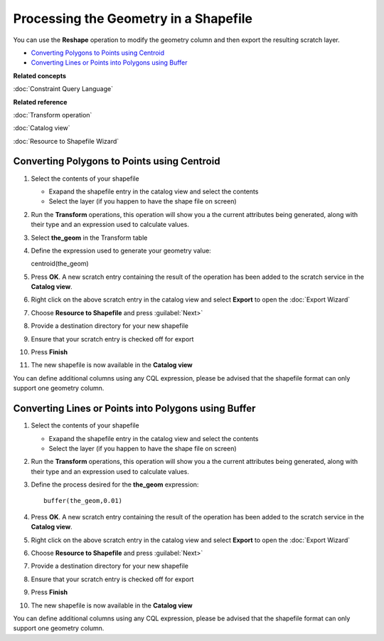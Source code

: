 Processing the Geometry in a Shapefile
######################################

You can use the **Reshape** operation to modify the geometry column and then export the resulting
scratch layer.

-  `Converting Polygons to Points using Centroid`_
-  `Converting Lines or Points into Polygons using Buffer`_

**Related concepts**

:doc:`Constraint Query Language`


**Related reference**

:doc:`Transform operation`

:doc:`Catalog view`

:doc:`Resource to Shapefile Wizard`


Converting Polygons to Points using Centroid
============================================

#. Select the contents of your shapefile

   -  Exapand the shapefile entry in the catalog view and select the contents
   -  Select the layer (if you happen to have the shape file on screen)

#. Run the **Transform** operations, this operation will show you a the current attributes being
   generated, along with their type and an expression used to calculate values.
#. Select **the\_geom** in the Transform table
#. Define the expression used to generate your geometry value:

   centroid(the\_geom)

#. Press **OK**. A new scratch entry containing the result of the operation has been added to the
   scratch service in the **Catalog view**.
#. Right click on the above scratch entry in the catalog view and select **Export** to open the
   :doc:`Export Wizard`

#. Choose **Resource to Shapefile** and press :guilabel:`Next>`
#. Provide a destination directory for your new shapefile
#. Ensure that your scratch entry is checked off for export
#. Press **Finish**
#. The new shapefile is now available in the **Catalog view**

You can define additional columns using any CQL expression, please be advised that the shapefile
format can only support one geometry column.

Converting Lines or Points into Polygons using Buffer
=====================================================

#. Select the contents of your shapefile

   -  Exapand the shapefile entry in the catalog view and select the contents
   -  Select the layer (if you happen to have the shape file on screen)

#. Run the **Transform** operations, this operation will show you a the current attributes being
   generated, along with their type and an expression used to calculate values.
#. Define the process desired for the **the\_geom** expression:

   ::

       buffer(the_geom,0.01)

#. Press **OK**. A new scratch entry containing the result of the operation has been added to the
   scratch service in the **Catalog view**.
#. Right click on the above scratch entry in the catalog view and select **Export** to open the
   :doc:`Export Wizard`

#. Choose **Resource to Shapefile** and press :guilabel:`Next>`
#. Provide a destination directory for your new shapefile
#. Ensure that your scratch entry is checked off for export
#. Press **Finish**
#. The new shapefile is now available in the **Catalog view**

You can define additional columns using any CQL expression, please be advised that the shapefile
format can only support one geometry column.
